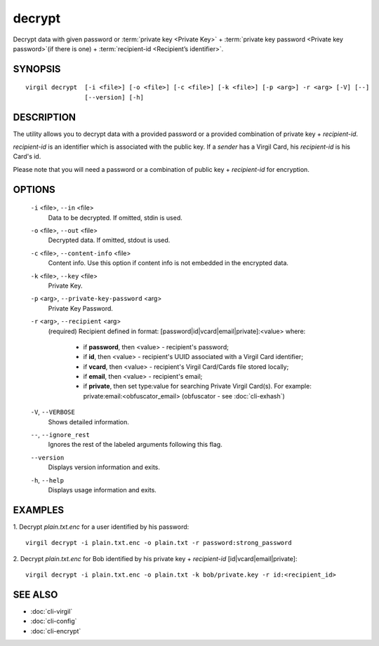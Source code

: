 **********
decrypt
**********

Decrypt data with given password or :term:`private key <Private Key>` + :term:`private key password <Private key password>`(if there is one) + :term:`recipient-id <Recipient’s identifier>`.

========
SYNOPSIS
========
::

  virgil decrypt  [-i <file>] [-o <file>] [-c <file>] [-k <file>] [-p <arg>] -r <arg> [-V] [--] 
                  [--version] [-h]

========
DESCRIPTION
========

The utility allows you to decrypt data with a provided password or a provided combination of private key + *recipient-id*.

*recipient-id* is an identifier which is associated with the public key. If a *sender* has a Virgil Card, his *recipient-id* is his Card's id.

Please note that you will need a password or a combination of public key + *recipient-id* for encryption.

========
OPTIONS
========

  ``-i`` <file>,  ``--in`` <file>
    Data to be decrypted. If omitted, stdin is used.

  ``-o`` <file>,  ``--out`` <file>
    Decrypted data. If omitted, stdout is used.

  ``-c`` <file>,  ``--content-info`` <file>
    Content info. Use this option if content info is not embedded in the encrypted data.

  ``-k`` <file>,  ``--key`` <file>
    Private Key.

  ``-p`` <arg>,  ``--private-key-password`` <arg>
    Private Key Password.

  ``-r`` <arg>,  ``--recipient`` <arg>
    (required)  Recipient defined in format:
    [password|id|vcard|email|private]:<value>
    where:
            * if **password**, then <value> - recipient's password;
            
            * if **id**, then <value> - recipient's UUID associated with a Virgil Card identifier;

            * if **vcard**, then <value> - recipient's Virgil Card/Cards file stored locally;

            * if **email**, then <value> - recipient's email;

            * if **private**, then set type:value for searching Private Virgil Card(s). For example: private:email:<obfuscator_email> (obfuscator - see :doc:`cli-exhash`)

  ``-V``,  ``--VERBOSE``
    Shows detailed information.

  ``--``,  ``--ignore_rest``
    Ignores the rest of the labeled arguments following this flag.

  ``--version``
    Displays version information and exits.

  ``-h``,  ``--help``
    Displays usage information and exits.

========
EXAMPLES
========

1.  Decrypt *plain.txt.enc* for a user identified by his password:
::

        virgil decrypt -i plain.txt.enc -o plain.txt -r password:strong_password

2.  Decrypt *plain.txt.enc* for Bob identified by his private key + `recipient-id` \[id|vcard|email|private\]:
::

        virgil decrypt -i plain.txt.enc -o plain.txt -k bob/private.key -r id:<recipient_id>

========
SEE ALSO
========

* :doc:`cli-virgil`
* :doc:`cli-config`
* :doc:`cli-encrypt`
